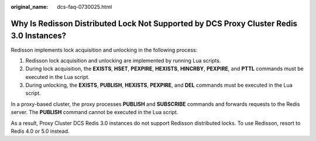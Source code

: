 :original_name: dcs-faq-0730025.html

.. _dcs-faq-0730025:

Why Is Redisson Distributed Lock Not Supported by DCS Proxy Cluster Redis 3.0 Instances?
========================================================================================

Redisson implements lock acquisition and unlocking in the following process:

#. Redisson lock acquisition and unlocking are implemented by running Lua scripts.
#. During lock acquisition, the **EXISTS**, **HSET**, **PEXPIRE**, **HEXISTS**, **HINCRBY**, **PEXPIRE**, and **PTTL** commands must be executed in the Lua script.
#. During unlocking, the **EXISTS**, **PUBLISH**, **HEXISTS**, **PEXPIRE**, and **DEL** commands must be executed in the Lua script.

In a proxy-based cluster, the proxy processes **PUBLISH** and **SUBSCRIBE** commands and forwards requests to the Redis server. The **PUBLISH** command cannot be executed in the Lua script.

As a result, Proxy Cluster DCS Redis 3.0 instances do not support Redisson distributed locks. To use Redisson, resort to Redis 4.0 or 5.0 instead.
